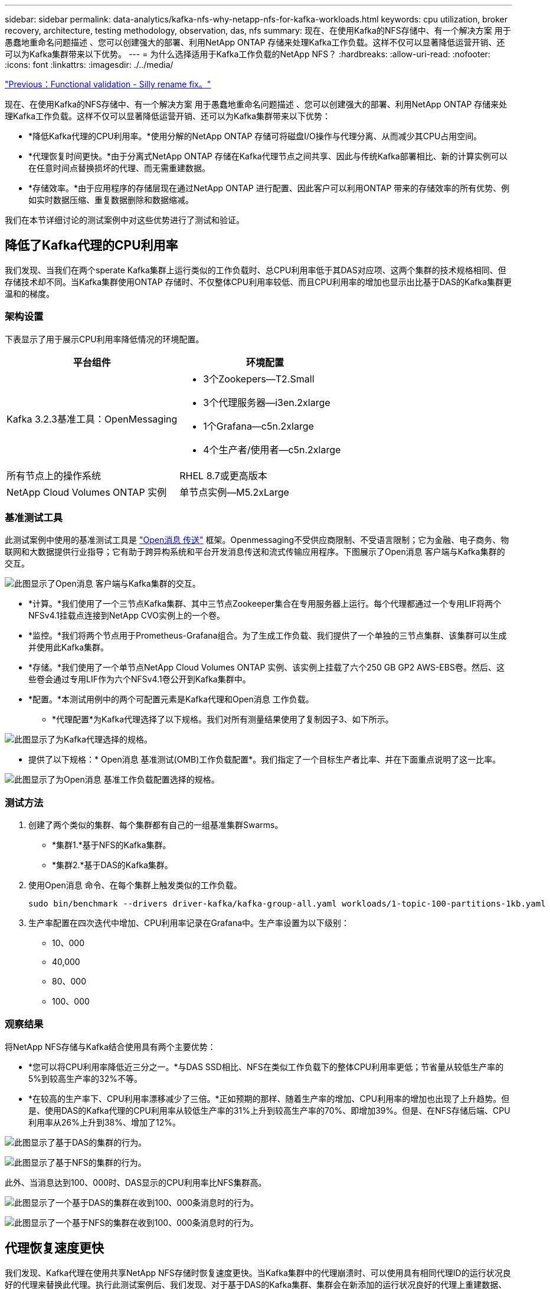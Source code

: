 ---
sidebar: sidebar 
permalink: data-analytics/kafka-nfs-why-netapp-nfs-for-kafka-workloads.html 
keywords: cpu utilization, broker recovery, architecture, testing methodology, observation, das, nfs 
summary: 现在、在使用Kafka的NFS存储中、有一个解决方案 用于愚蠢地重命名问题描述 、您可以创建强大的部署、利用NetApp ONTAP 存储来处理Kafka工作负载。这样不仅可以显著降低运营开销、还可以为Kafka集群带来以下优势。 
---
= 为什么选择适用于Kafka工作负载的NetApp NFS？
:hardbreaks:
:allow-uri-read: 
:nofooter: 
:icons: font
:linkattrs: 
:imagesdir: ./../media/


link:kafka-nfs-functional-validation-silly-rename-fix.html["Previous：Functional validation - Silly rename fix。"]

[role="lead"]
现在、在使用Kafka的NFS存储中、有一个解决方案 用于愚蠢地重命名问题描述 、您可以创建强大的部署、利用NetApp ONTAP 存储来处理Kafka工作负载。这样不仅可以显著降低运营开销、还可以为Kafka集群带来以下优势：

* *降低Kafka代理的CPU利用率。*使用分解的NetApp ONTAP 存储可将磁盘I/O操作与代理分离、从而减少其CPU占用空间。
* *代理恢复时间更快。*由于分离式NetApp ONTAP 存储在Kafka代理节点之间共享、因此与传统Kafka部署相比、新的计算实例可以在任意时间点替换损坏的代理、而无需重建数据。
* *存储效率。*由于应用程序的存储层现在通过NetApp ONTAP 进行配置、因此客户可以利用ONTAP 带来的存储效率的所有优势、例如实时数据压缩、重复数据删除和数据缩减。


我们在本节详细讨论的测试案例中对这些优势进行了测试和验证。



== 降低了Kafka代理的CPU利用率

我们发现、当我们在两个sperate Kafka集群上运行类似的工作负载时、总CPU利用率低于其DAS对应项、这两个集群的技术规格相同、但存储技术却不同。当Kafka集群使用ONTAP 存储时、不仅整体CPU利用率较低、而且CPU利用率的增加也显示出比基于DAS的Kafka集群更温和的梯度。



=== 架构设置

下表显示了用于展示CPU利用率降低情况的环境配置。

|===
| 平台组件 | 环境配置 


| Kafka 3.2.3基准工具：OpenMessaging  a| 
* 3个Zookepers—T2.Small
* 3个代理服务器—i3en.2xlarge
* 1个Grafana—c5n.2xlarge
* 4个生产者/使用者—c5n.2xlarge




| 所有节点上的操作系统 | RHEL 8.7或更高版本 


| NetApp Cloud Volumes ONTAP 实例 | 单节点实例—M5.2xLarge 
|===


=== 基准测试工具

此测试案例中使用的基准测试工具是 https://openmessaging.cloud/["Open消息 传送"^] 框架。Openmessaging不受供应商限制、不受语言限制；它为金融、电子商务、物联网和大数据提供行业指导；它有助于跨异构系统和平台开发消息传送和流式传输应用程序。下图展示了Open消息 客户端与Kafka集群的交互。

image:kafka-nfs-image8.png["此图显示了Open消息 客户端与Kafka集群的交互。"]

* *计算。*我们使用了一个三节点Kafka集群、其中三节点Zookeeper集合在专用服务器上运行。每个代理都通过一个专用LIF将两个NFSv4.1挂载点连接到NetApp CVO实例上的一个卷。
* *监控。*我们将两个节点用于Prometheus-Grafana组合。为了生成工作负载、我们提供了一个单独的三节点集群、该集群可以生成并使用此Kafka集群。
* *存储。*我们使用了一个单节点NetApp Cloud Volumes ONTAP 实例、该实例上挂载了六个250 GB GP2 AWS-EBS卷。然后、这些卷会通过专用LIF作为六个NFSv4.1卷公开到Kafka集群中。
* *配置。*本测试用例中的两个可配置元素是Kafka代理和Open消息 工作负载。
+
** *代理配置*为Kafka代理选择了以下规格。我们对所有测量结果使用了复制因子3、如下所示。




image:kafka-nfs-image9.png["此图显示了为Kafka代理选择的规格。"]

* 提供了以下规格：* Open消息 基准测试(OMB)工作负载配置*。我们指定了一个目标生产者比率、并在下面重点说明了这一比率。


image:kafka-nfs-image10.png["此图显示了为Open消息 基准工作负载配置选择的规格。"]



=== 测试方法

. 创建了两个类似的集群、每个集群都有自己的一组基准集群Swarms。
+
** *集群1.*基于NFS的Kafka集群。
** *集群2.*基于DAS的Kafka集群。


. 使用Open消息 命令、在每个集群上触发类似的工作负载。
+
....
sudo bin/benchmark --drivers driver-kafka/kafka-group-all.yaml workloads/1-topic-100-partitions-1kb.yaml
....
. 生产率配置在四次迭代中增加、CPU利用率记录在Grafana中。生产率设置为以下级别：
+
** 10、000
** 40,000
** 80、000
** 100、000






=== 观察结果

将NetApp NFS存储与Kafka结合使用具有两个主要优势：

* *您可以将CPU利用率降低近三分之一。*与DAS SSD相比、NFS在类似工作负载下的整体CPU利用率更低；节省量从较低生产率的5%到较高生产率的32%不等。
* *在较高的生产率下、CPU利用率漂移减少了三倍。*正如预期的那样、随着生产率的增加、CPU利用率的增加也出现了上升趋势。但是、使用DAS的Kafka代理的CPU利用率从较低生产率的31%上升到较高生产率的70%、即增加39%。但是、在NFS存储后端、CPU利用率从26%上升到38%、增加了12%。


image:kafka-nfs-image11.png["此图显示了基于DAS的集群的行为。"]

image:kafka-nfs-image12.png["此图显示了基于NFS的集群的行为。"]

此外、当消息达到100、000时、DAS显示的CPU利用率比NFS集群高。

image:kafka-nfs-image13.png["此图显示了一个基于DAS的集群在收到100、000条消息时的行为。"]

image:kafka-nfs-image14.png["此图显示了一个基于NFS的集群在收到100、000条消息时的行为。"]



== 代理恢复速度更快

我们发现、Kafka代理在使用共享NetApp NFS存储时恢复速度更快。当Kafka集群中的代理崩溃时、可以使用具有相同代理ID的运行状况良好的代理来替换此代理。执行此测试案例后、我们发现、对于基于DAS的Kafka集群、集群会在新添加的运行状况良好的代理上重建数据、这非常耗时。对于基于NetApp NFS的Kafka集群、替代代理将继续从先前的日志目录读取数据并以更快的速度恢复。



=== 架构设置

下表显示了使用NAS的Kafka集群的环境配置。

|===
| 平台组件 | 环境配置 


| Kafka 3.2.3  a| 
* 3个Zookepers—T2.Small
* 3个代理服务器—i3en.2xlarge
* 1个Grafana—c5n.2xlarge
* 4个生产者/使用者—c5n.2xlarge
* 1个备份Kafka节点—i3en.2xlarge




| 所有节点上的操作系统 | RHEL8.7或更高版本 


| NetApp Cloud Volumes ONTAP 实例 | 单节点实例—M5.2xLarge 
|===
下图展示了基于NAS的Kafka集群的架构。

image:kafka-nfs-image8.png["此图显示了基于NAS的Kafka集群的架构。"]

* *计算。*一种三节点Kafka集群、其中三节点zookeeper集合在专用服务器上运行。每个代理都有两个NFS挂载点、可通过专用LIF连接到NetApp CVO实例上的一个卷。
* *监控。* Prometheus-Grafana组合的两个节点。在生成工作负载时、我们会使用一个单独的三节点集群来生成此Kafka集群并将其使用。
* *存储。*一个单节点NetApp Cloud Volumes ONTAP 实例、该实例上挂载了六个250 GB GP2 AWS-EBS卷。然后、这些卷会通过专用LIF作为六个NFS卷公开到Kafka集群中。
* *代理配置。*本测试用例中的一个可配置元素是Kafka代理。为Kafka代理选择了以下规格。。 `replica.lag.time.mx.ms` 设置为高值、因为这决定了从ISR列表中删除特定节点的速度。在不良节点和运行状况良好的节点之间切换时、您不希望从ISR列表中排除该代理ID。


image:kafka-nfs-image15.png["此图显示了为Kafka代理选择的规格。"]



=== 测试方法

. 创建了两个类似的集群：
+
** 基于EC2的融合集群。
** 基于NetApp NFS的融合集群。


. 创建了一个备用Kafka节点、其配置与原始Kafka集群中的节点相同。
. 在每个集群上创建了一个示例主题、并在每个代理上填充了大约110 GB的数据。
+
** 基于* EC2的集群。*已映射Kafka代理数据目录 `/mnt/data-2` (在下图中、为cluster1的Broker-1 (左端子)。
** *基于NetApp NFS的集群。* Kafka代理数据目录挂载在NFS点上 `/mnt/data` (在下图中、为cluster2的Broker-1 [右端子])。
+
image:kafka-nfs-image16.png["此图显示了两个终端屏幕。"]



. 在每个集群中、Broker-1都已终止、以触发失败的代理恢复过程。
. 代理终止后、代理IP地址将作为二级IP分配给备用代理。之所以需要这样做、是因为Kafka集群中的代理可通过以下方式进行标识：
+
** 通过将故障代理IP重新分配给备用代理来分配* IP地址*。
** *代理ID*。此ID已在备用代理中配置 `server.properties`。


. 分配IP后、在备用代理上启动了Kafka服务。
. 一段时间后、服务器日志被提取、用于检查在集群中的替代节点上构建数据所用的时间。




=== 观察结果

Kafka代理恢复速度几乎是原来的九倍。我们发现、与在Kafka集群中使用DAS SSD相比、使用NetApp NFS共享存储时、恢复发生故障的代理节点所需的时间要快得多。对于1 TB的主题数据、基于DAS的集群的恢复时间为48分钟、而基于NetApp-NFS的Kafka集群的恢复时间不到5分钟。

我们发现、基于EC2的集群需要10分钟才能在新代理节点上重建110 GB的数据、而基于NFS的集群则需要3分钟才能完成恢复。我们还在日志中观察到、EC2分区的使用者偏移量为0、而在NFS集群上、使用者偏移量是从先前的代理中获取的。

....
[2022-10-31 09:39:17,747] INFO [LogLoader partition=test-topic-51R3EWs-0000-55, dir=/mnt/kafka-data/broker2] Reloading from producer snapshot and rebuilding producer state from offset 583999 (kafka.log.UnifiedLog$)
[2022-10-31 08:55:55,170] INFO [LogLoader partition=test-topic-qbVsEZg-0000-8, dir=/mnt/data-1] Loading producer state till offset 0 with message format version 2 (kafka.log.UnifiedLog$)
....


==== 基于DAS的集群

. 备份节点从08：55：53、730开始。
+
image:kafka-nfs-image17.png["此图显示了基于DAS的集群的日志输出。"]

. 数据重建过程于09：05：24、860结束。处理110 GB的数据大约需要10分钟。
+
image:kafka-nfs-image18.png["此图显示了基于DAS的集群的日志输出。"]





==== 基于NFS的集群

. 备份节点的启动时间为09：39：17、213。下面突出显示了起始日志条目。
+
image:kafka-nfs-image19.png["此图显示了基于NFS的集群的日志输出。"]

. 数据重建过程于09：42：29、115结束。处理110 GB的数据大约需要3分钟。
+
image:kafka-nfs-image20.png["此图显示了基于NFS的集群的日志输出。"]

+
对于包含大约1 TB数据的代理、重复执行此测试、对于DAS、此测试需要大约48分钟、对于NFS、此测试需要3分钟。下图显示了这些结果。

+
image:kafka-nfs-image21.png["此图显示了根据基于DAS的集群或基于NFS的集群的代理上加载的数据量进行代理恢复所需的时间。"]





== 存储效率

由于Kafka集群的存储层是通过NetApp ONTAP 配置的、因此我们获得了ONTAP 的所有存储效率功能。测试方法是、在Cloud Volumes ONTAP 上配置了NFS存储的Kafka集群上生成大量数据。我们可以看到、由于ONTAP 功能、空间显著减少。



=== 架构设置

下表显示了使用NAS的Kafka集群的环境配置。

|===
| 平台组件 | 环境配置 


| Kafka 3.2.3  a| 
* 3个Zookepers—T2.Small
* 3个代理服务器—i3en.2xlarge
* 1个Grafana—c5n.2xlarge
* 4个生产者/使用者—c5n.2xlarge *




| 所有节点上的操作系统 | RHEL8.7或更高版本 


| NetApp Cloud Volumes ONTAP 实例 | 单节点实例—M5.2xLarge 
|===
下图展示了基于NAS的Kafka集群的架构。

image:kafka-nfs-image8.png["此图显示了基于NAS的Kafka集群的架构。"]

* *计算。*我们使用了一个三节点Kafka集群、其中三节点Zookeeper集合在专用服务器上运行。每个代理都通过一个专用LIF在NetApp CVO实例上有两个NFS挂载点到一个卷。
* *监控。*我们将两个节点用于Prometheus-Grafana组合。为了生成工作负载、我们使用了一个单独的三节点集群、该集群可能会生成此Kafka集群并将其占用。
* *存储。*我们使用了一个单节点NetApp Cloud Volumes ONTAP 实例、该实例上挂载了六个250 GB GP2 AWS-EBS卷。然后、这些卷会通过专用LIF作为六个NFS卷公开到Kafka集群中。
* *配置。*此测试案例中可配置的元素是Kafka代理。


在生产商端关闭了数据压缩、从而使生产商能够生成高吞吐量。而是由计算层处理存储效率。



=== 测试方法

. 已按照上述规格配置Kafka集群。
. 在集群上、使用Open消息 基准工具生成了大约350 GB的数据。
. 工作负载完成后、将使用ONTAP 系统管理器和命令行界面收集存储效率统计信息。




=== 观察结果

对于使用OMB工具生成的数据、我们发现空间节省~33%、存储效率比率为1.70：1。如下图所示、生成的数据所使用的逻辑空间为420.3 GB、用于存放数据的物理空间为281.7 GB。

image:kafka-nfs-image22.png["此图显示了VMDISK中的空间节省。"]

image:kafka-nfs-image23.png["屏幕截图"]

image:kafka-nfs-image24.png["屏幕截图"]

link:kafka-nfs-performance-overview-and-validation-in-aws.html["接下来：AWS中的性能概述和验证。"]
